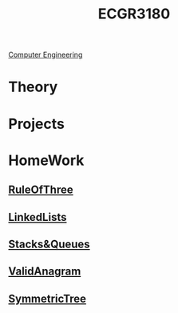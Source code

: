 :PROPERTIES:
:ID:       f92d639d-8751-48f5-8b12-f35a0092b00c
:END:
#+title: ECGR3180
 [[id:a8e14067-352b-40d0-a25e-b25bfa5e4118][Computer Engineering]]
#+filetags: Junior/Fall

* Theory
:PROPERTIES:
:ID:       fab0a61a-032d-4cd0-b193-7e770ff7a5a1
:END:

* Projects
:PROPERTIES:
:ID:       d6e5eb02-1617-4082-9a19-21872b980910
:END:

* HomeWork
:PROPERTIES:
:ID:       6d273543-17b0-44c9-91d8-1f03509e42b9
:END:
** [[id:46ea1b03-b395-4e07-a7c3-7ecb56670875][RuleOfThree]]
** [[id:145c54a6-671d-4d61-9663-569454c4dde0][LinkedLists]]
** [[id:6200e038-1eec-4433-85da-44e8f40c5a44][Stacks&Queues]]
** [[id:8f325578-2254-4176-b3b5-632f81fbe55b][ValidAnagram]]
** [[id:b434f91f-6918-49e3-a098-c185275fea72][SymmetricTree]]
